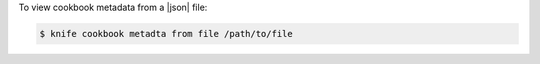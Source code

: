 .. This is an included how-to. 


To view cookbook metadata from a |json| file:

.. code-block:: bash

   $ knife cookbook metadta from file /path/to/file
